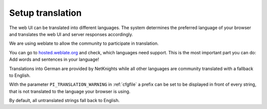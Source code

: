 .. _translation:

Setup translation
-----------------

The web UI can be translated into different languages. The system determines
the preferred language of your browser and translates the web UI and server
responses accordingly.

We are using weblate to allow the community to participate in translation.

You can go to `hosted.weblate.org <https://hosted.weblate.org/engage/eduMFA/>`_
and check, which languages need support.
This is the most important part you can do: Add words and sentences in your language!

Translations into German are provided by NetKnights while all other languages
are community translated with a fallback to English.

With the parameter ``PI_TRANSLATION_WARNING`` in :ref:`cfgfile` a prefix can be
set to be displayed in front of every string, that is not translated to the
language your browser is using.

By default, all untranslated strings fall back to English.
